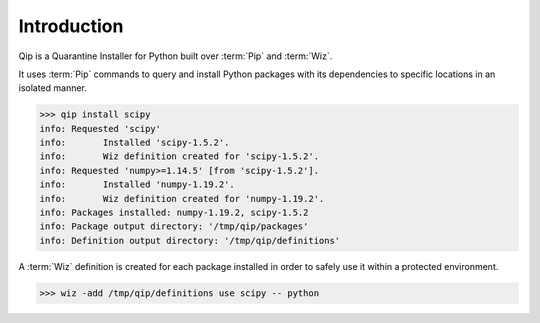 .. _introduction:

************
Introduction
************

Qip is a Quarantine Installer for Python built over :term:`Pip` and :term:`Wiz`.

It uses :term:`Pip` commands to query and install Python packages with its
dependencies to specific locations in an isolated manner.

.. code-block:: bash

    >>> qip install scipy
    info: Requested 'scipy'
    info: 	Installed 'scipy-1.5.2'.
    info: 	Wiz definition created for 'scipy-1.5.2'.
    info: Requested 'numpy>=1.14.5' [from 'scipy-1.5.2'].
    info: 	Installed 'numpy-1.19.2'.
    info: 	Wiz definition created for 'numpy-1.19.2'.
    info: Packages installed: numpy-1.19.2, scipy-1.5.2
    info: Package output directory: '/tmp/qip/packages'
    info: Definition output directory: '/tmp/qip/definitions'

A :term:`Wiz` definition is created for each package installed in order to
safely use it within a protected environment.

.. code-block:: bash

    >>> wiz -add /tmp/qip/definitions use scipy -- python

